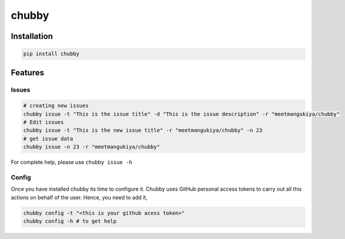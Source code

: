 chubby
======

Installation
------------

.. code:: bash

   pip install chubby

Features
--------

Issues
~~~~~~

.. code:: python

    # creating new issues
    chubby issue -t "This is the issue title" -d "This is the issue description" -r "meetmangukiya/chubby"
    # Edit issues
    chubby issue -t "This is the new issue title" -r "meetmangukiya/chubby" -n 23
    # get issue data
    chubby issue -n 23 -r "meetmangukiya/chubby"

For complete help, please use ``chubby issue -h``

Config
~~~~~~

Once you have installed chubby its time to configure it. Chubby uses GitHub
personal access tokens to carry out all this actions on behalf of the user.
Hence, you need to add it,

.. code:: bash

    chubby config -t "<this is your github acess token>"
    chubby config -h # to get help
